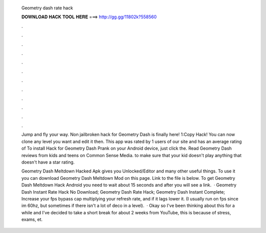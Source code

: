   Geometry dash rate hack
  
  
  
  𝐃𝐎𝐖𝐍𝐋𝐎𝐀𝐃 𝐇𝐀𝐂𝐊 𝐓𝐎𝐎𝐋 𝐇𝐄𝐑𝐄 ===> http://gg.gg/11802k?558560
  
  
  
  .
  
  
  
  .
  
  
  
  .
  
  
  
  .
  
  
  
  .
  
  
  
  .
  
  
  
  .
  
  
  
  .
  
  
  
  .
  
  
  
  .
  
  
  
  .
  
  
  
  .
  
  Jump and fly your way. Non jailbroken hack for Geometry Dash is finally here! 1:Copy Hack! You can now clone any level you want and edit it then. This app was rated by 1 users of our site and has an average rating of To install Hack for Geometry Dash Prank on your Android device, just click the. Read Geometry Dash reviews from kids and teens on Common Sense Media. to make sure that your kid doesn't play anything that doesn't have a star rating.
  
  Geometry Dash Meltdown Hacked Apk gives you Unlocked/Editor and many other useful things. To use it you can download Geometry Dash Meltdown Mod on this page. Link to the file is below. To get Geometry Dash Meltdown Hack Android you need to wait about 15 seconds and after you will see a link.  · Geometry Dash Instant Rate Hack No Download; Geometry Dash Rate Hack; Geometry Dash Instant Complete; Increase your fps bypass cap multiplying your refresh rate, and if it lags lower it. (I usually run on fps since im 60hz, but sometimes if there isn't a lot of deco in a level).  · Okay so I've been thinking about this for a while and I've decided to take a short break for about 2 weeks from YouTube, this is because of stress, exams, et.
